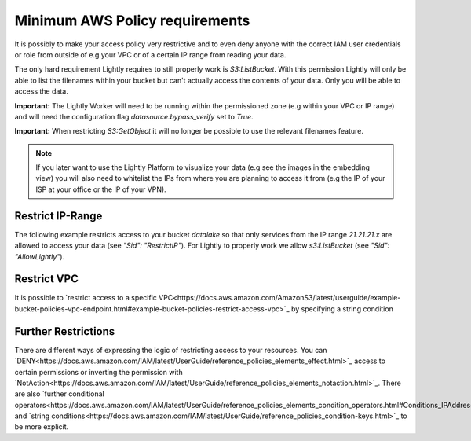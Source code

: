 .. _dataset-creation-aws-bucket-minimum-policy:

Minimum AWS Policy requirements
===============================

It is possibly to make your access policy very restrictive and to even deny anyone with the correct IAM user credentials or role from outside of e.g your VPC or of a certain IP range from reading your data.

The only hard requirement Lightly requires to still properly work is `S3:ListBucket`.
With this permission Lightly will only be able to list the filenames within your bucket but can't actually access the contents of your data. Only you will be able to access the data.

**Important:** The Lightly Worker will need to be running within the permissioned zone (e.g within your VPC or IP range) and will need the configuration flag `datasource.bypass_verify` set to `True`.

**Important:** When restricting `S3:GetObject` it will no longer be possible to use the relevant filenames feature.

.. note:: If you later want to use the Lightly Platform to visualize your data (e.g see the images in the embedding view) you will also need to whitelist the IPs from where you are planning to access it from (e.g the IP of your ISP at your office or the IP of your VPN).



Restrict IP-Range
^^^^^^^^^^^^^^^^^

The following example restricts access to your bucket `datalake` so that only services from the IP range `21.21.21.x` are allowed to access your data (see `"Sid": "RestrictIP"`).
For Lightly to properly work we allow `s3:ListBucket` (see `"Sid": "AllowLightly"`).


    .. code-block:: json
        {
            "Version": "2012-10-17",
            "Statement": [
                {
                    "Sid": "RestrictIP",
                    "Action": "s3:*",
                    "Effect": "Allow",
                    "Resource": [
                        "arn:aws:s3:::datalake",
                        "arn:aws:s3:::datalake/projects/farm-animals/*"
                    ],
                    "Condition": {
                        "IpAddress": {
                            "aws:SourceIp": [
                                "21.21.21.0/24"
                            ]
                        }
                    }
                },
                {
                    "Sid": "AllowLightly",
                    "Effect": "Allow",
                    "Action": "s3:ListBucket",
                    "Resource": [
                        "arn:aws:s3:::datalake",
                        "arn:aws:s3:::datalake/projects/farm-animals/*"
                    ]
                }
            ]
        }

Restrict VPC
^^^^^^^^^^^^
It is possible to `restrict access to a specific VPC<https://docs.aws.amazon.com/AmazonS3/latest/userguide/example-bucket-policies-vpc-endpoint.html#example-bucket-policies-restrict-access-vpc>`_ by specifying a string condition

 .. code-block:: json
        {
            "Version": "2012-10-17",
            "Statement": [
                {
                    "Sid": "RestrictVPC",
                    "Action": "s3:*",
                    "Effect": "Allow",
                    "Resource": [
                        "arn:aws:s3:::datalake",
                        "arn:aws:s3:::datalake/projects/farm-animals/*"
                    ],
                    "Condition": {
                        "StringEquals": {
                            "aws:SourceVpc": "vpc-111bbb22"
                        }
                    }
                },
                {
                    "Sid": "AllowLightly",
                    "Effect": "Allow",
                    "Action": "s3:ListBucket",
                    "Resource": [
                        "arn:aws:s3:::datalake",
                        "arn:aws:s3:::datalake/projects/farm-animals/*"
                    ]
                }
            ]
        }


Further Restrictions
^^^^^^^^^^^^^^^^^^^^

There are different ways of expressing the logic of restricting access to your resources.
You can `DENY<https://docs.aws.amazon.com/IAM/latest/UserGuide/reference_policies_elements_effect.html>`_ access to certain permissions or inverting the permission with `NotAction<https://docs.aws.amazon.com/IAM/latest/UserGuide/reference_policies_elements_notaction.html>`_.
There are also `further conditional operators<https://docs.aws.amazon.com/IAM/latest/UserGuide/reference_policies_elements_condition_operators.html#Conditions_IPAddress>`_ and `string conditions<https://docs.aws.amazon.com/IAM/latest/UserGuide/reference_policies_condition-keys.html>`_ to be more explicit.